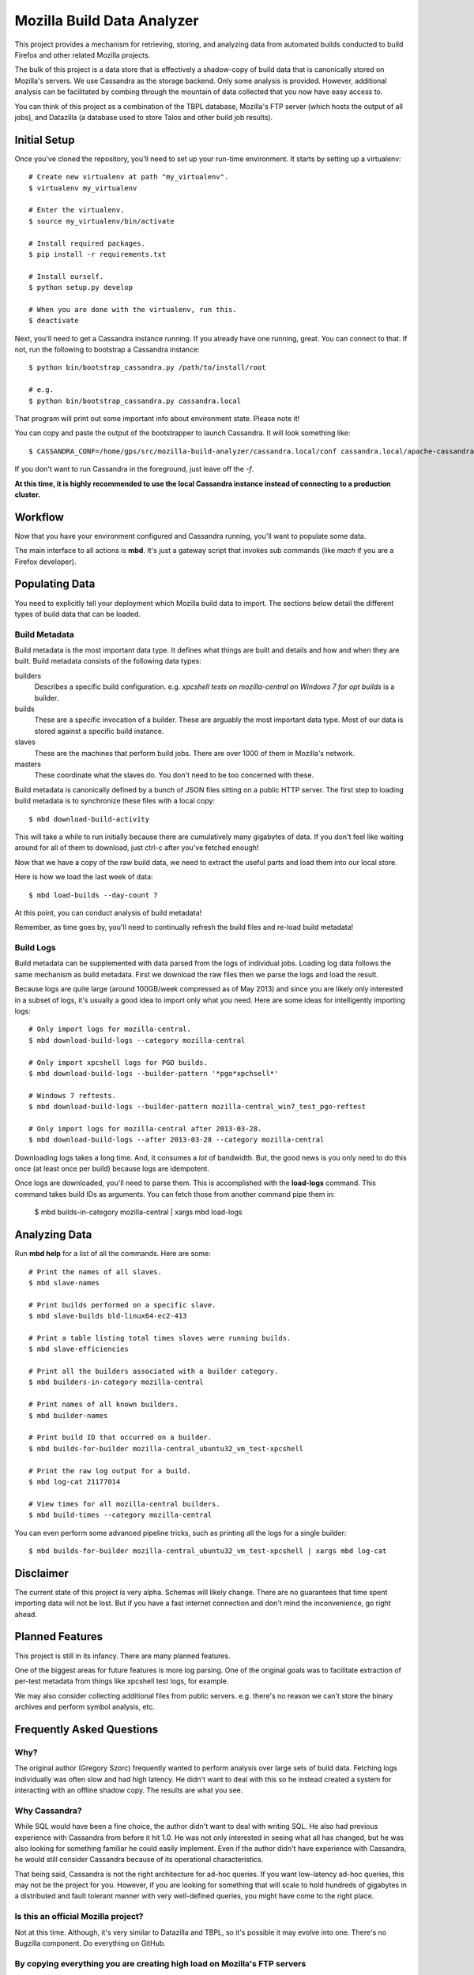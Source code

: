 ===========================
Mozilla Build Data Analyzer
===========================

This project provides a mechanism for retrieving, storing, and analyzing
data from automated builds conducted to build Firefox and other related
Mozilla projects.

The bulk of this project is a data store that is effectively a shadow-copy
of build data that is canonically stored on Mozilla's servers. We use
Cassandra as the storage backend. Only some analysis is provided. However,
additional analysis can be facilitated by combing through the mountain of
data collected that you now have easy access to.

You can think of this project as a combination of the TBPL database,
Mozilla's FTP server (which hosts the output of all jobs), and Datazilla
(a database used to store Talos and other build job results).

Initial Setup
=============

Once you've cloned the repository, you'll need to set up your run-time
environment. It starts by setting up a virtualenv::

    # Create new virtualenv at path "my_virtualenv".
    $ virtualenv my_virtualenv

    # Enter the virtualenv.
    $ source my_virtualenv/bin/activate

    # Install required packages.
    $ pip install -r requirements.txt

    # Install ourself.
    $ python setup.py develop

    # When you are done with the virtualenv, run this.
    $ deactivate

Next, you'll need to get a Cassandra instance running. If you already have
one running, great. You can connect to that. If not, run the following to
bootstrap a Cassandra instance::

    $ python bin/bootstrap_cassandra.py /path/to/install/root

    # e.g.
    $ python bin/bootstrap_cassandra.py cassandra.local


That program will print out some important info about environment state.
Please note it!

You can copy and paste the output of the bootstrapper to launch
Cassandra. It will look something like::

    $ CASSANDRA_CONF=/home/gps/src/mozilla-build-analyzer/cassandra.local/conf cassandra.local/apache-cassandra-1.2.3/bin/cassandra -f

If you don't want to run Cassandra in the foreground, just leave off
the *-f*.

**At this time, it is highly recommended to use the local Cassandra instance
instead of connecting to a production cluster.**

Workflow
========

Now that you have your environment configured and Cassandra running, you'll
want to populate some data.

The main interface to all actions is **mbd**. It's just a gateway script
that invokes sub commands (like *mach* if you are a Firefox developer).

Populating Data
===============

You need to explicitly tell your deployment which Mozilla build data to
import. The sections below detail the different types of build data
that can be loaded.

Build Metadata
--------------

Build metadata is the most important data type. It defines what things are
built and details and how and when they are built. Build metadata consists
of the following data types:

builders
    Describes a specific build configuration. e.g. *xpcshell tests on
    mozilla-central on Windows 7 for opt builds* is a builder.

builds
    These are a specific invocation of a builder. These are arguably the
    most important data type. Most of our data is stored against a
    specific build instance.

slaves
    These are the machines that perform build jobs. There are over 1000
    of them in Mozilla's network.

masters
    These coordinate what the slaves do. You don't need to be too concerned
    with these.

Build metadata is canonically defined by a bunch of JSON files sitting
on a public HTTP server. The first step to loading build metadata is to
synchronize these files with a local copy::

    $ mbd download-build-activity

This will take a while to run initially because there are cumulatively many
gigabytes of data. If you don't feel like waiting around for all of them to
download, just ctrl-c after you've fetched enough!

Now that we have a copy of the raw build data, we need to extract the
useful parts and load them into our local store.

Here is how we load the last week of data::

    $ mbd load-builds --day-count 7

At this point, you can conduct analysis of build metadata!

Remember, as time goes by, you'll need to continually refresh the build
files and re-load build metadata!

Build Logs
----------

Build metadata can be supplemented with data parsed from the logs of
individual jobs. Loading log data follows the same mechanism as build
metadata. First we download the raw files then we parse the logs and
load the result.

Because logs are quite large (around 100GB/week compressed as of May 2013)
and since you are likely only interested in a subset of logs, it's usually a
good idea to import only what you need. Here are some ideas for intelligently
importing logs::

    # Only import logs for mozilla-central.
    $ mbd download-build-logs --category mozilla-central

    # Only import xpcshell logs for PGO builds.
    $ mbd download-build-logs --builder-pattern '*pgo*xpchsell*'

    # Windows 7 reftests.
    $ mbd download-build-logs --builder-pattern mozilla-central_win7_test_pgo-reftest

    # Only import logs for mozilla-central after 2013-03-28.
    $ mbd download-build-logs --after 2013-03-28 --category mozilla-central

Downloading logs takes a long time. And, it consumes a *lot* of bandwidth.
But, the good news is you only need to do this once (at least once per
build) because logs are idempotent.

Once logs are downloaded, you'll need to parse them. This is accomplished with
the **load-logs** command. This command takes build IDs as arguments. You
can fetch those from another command pipe them in:

    $ mbd builds-in-category mozilla-central | xargs mbd load-logs

Analyzing Data
==============

Run **mbd help** for a list of all the commands. Here are some::

    # Print the names of all slaves.
    $ mbd slave-names

    # Print builds performed on a specific slave.
    $ mbd slave-builds bld-linux64-ec2-413

    # Print a table listing total times slaves were running builds.
    $ mbd slave-efficiencies

    # Print all the builders associated with a builder category.
    $ mbd builders-in-category mozilla-central

    # Print names of all known builders.
    $ mbd builder-names

    # Print build ID that occurred on a builder.
    $ mbd builds-for-builder mozilla-central_ubuntu32_vm_test-xpcshell

    # Print the raw log output for a build.
    $ mbd log-cat 21177014

    # View times for all mozilla-central builders.
    $ mbd build-times --category mozilla-central

You can even perform some advanced pipeline tricks, such as printing all the
logs for a single builder::

    $ mbd builds-for-builder mozilla-central_ubuntu32_vm_test-xpcshell | xargs mbd log-cat

Disclaimer
==========

The current state of this project is very alpha. Schemas will likely change.
There are no guarantees that time spent importing data will not be lost. But
if you have a fast internet connection and don't mind the inconvenience, go
right ahead.

Planned Features
================

This project is still in its infancy. There are many planned features.

One of the biggest areas for future features is more log parsing. One of the
original goals was to facilitate extraction of per-test metadata from things
like xpcshell test logs, for example.

We may also consider collecting additional files from public servers. e.g.
there's no reason we can't store the binary archives and perform symbol
analysis, etc.

Frequently Asked Questions
==========================

Why?
----

The original author (Gregory Szorc) frequently wanted to perform analysis
over large sets of build data. Fetching logs individually was often slow
and had high latency. He didn't want to deal with this so he instead
created a system for interacting with an offline shadow copy. The results
are what you see.

Why Cassandra?
--------------

While SQL would have been a fine choice, the author didn't want to deal
with writing SQL. He also had previous experience with Cassandra from
before it hit 1.0. He was not only interested in seeing what all has
changed, but he was also looking for something familiar he could easily
implement. Even if the author didn't have experience with Cassandra, he
would still consider Cassandra because of its operational characteristics.

That being said, Cassandra is not the right architecture for ad-hoc queries.
If you want low-latency ad-hoc queries, this may not be the project for you.
However, if you are looking for something that will scale to hold hundreds of
gigabytes in a distributed and fault tolerant manner with very well-defined
queries, you might have come to the right place.

Is this an official Mozilla project?
------------------------------------

Not at this time. Although, it's very similar to Datazilla and TBPL, so
it's possible it may evolve into one. There's no Bugzilla component.
Do everything on GitHub.

By copying everything you are creating high load on Mozilla's FTP servers
-------------------------------------------------------------------------

Yup. But if you perform analysis on all of this data, the net outcome
is good for the central servers because you don't touch them after
the initial data fetch.

